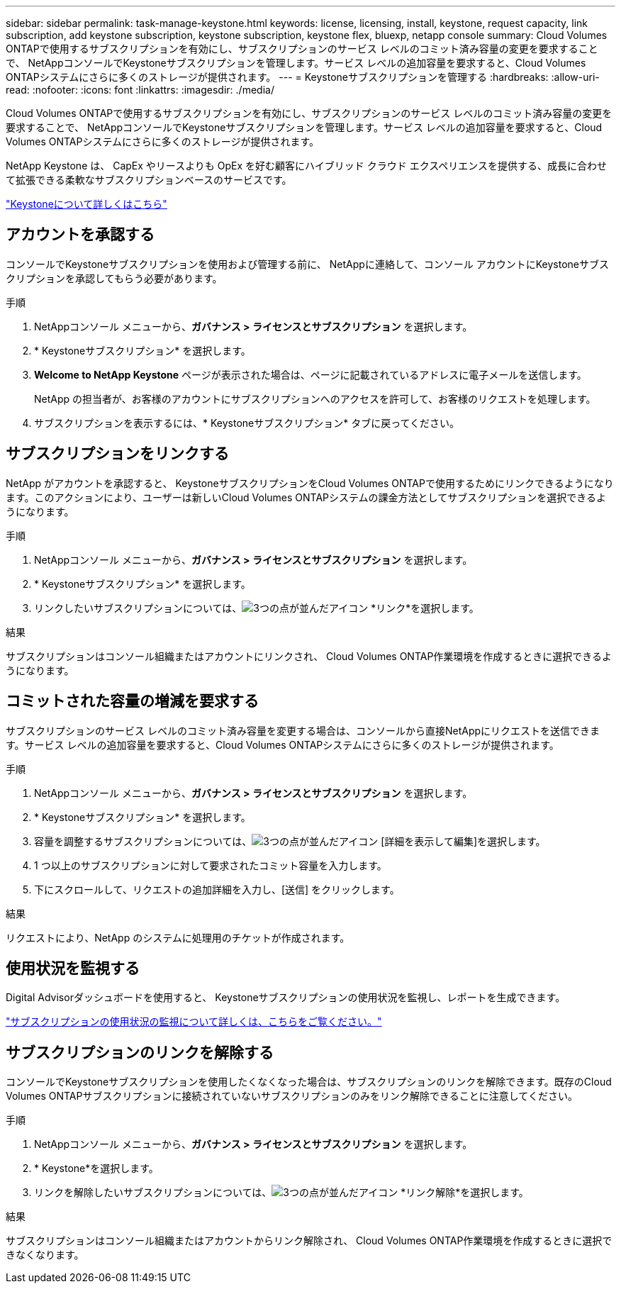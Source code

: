 ---
sidebar: sidebar 
permalink: task-manage-keystone.html 
keywords: license, licensing, install, keystone, request capacity, link subscription, add keystone subscription, keystone subscription, keystone flex, bluexp, netapp console 
summary: Cloud Volumes ONTAPで使用するサブスクリプションを有効にし、サブスクリプションのサービス レベルのコミット済み容量の変更を要求することで、 NetAppコンソールでKeystoneサブスクリプションを管理します。サービス レベルの追加容量を要求すると、Cloud Volumes ONTAPシステムにさらに多くのストレージが提供されます。 
---
= Keystoneサブスクリプションを管理する
:hardbreaks:
:allow-uri-read: 
:nofooter: 
:icons: font
:linkattrs: 
:imagesdir: ./media/


[role="lead"]
Cloud Volumes ONTAPで使用するサブスクリプションを有効にし、サブスクリプションのサービス レベルのコミット済み容量の変更を要求することで、 NetAppコンソールでKeystoneサブスクリプションを管理します。サービス レベルの追加容量を要求すると、Cloud Volumes ONTAPシステムにさらに多くのストレージが提供されます。

NetApp Keystone は、 CapEx やリースよりも OpEx を好む顧客にハイブリッド クラウド エクスペリエンスを提供する、成長に合わせて拡張できる柔軟なサブスクリプションベースのサービスです。

https://www.netapp.com/services/keystone/["Keystoneについて詳しくはこちら"^]



== アカウントを承認する

コンソールでKeystoneサブスクリプションを使用および管理する前に、 NetAppに連絡して、コンソール アカウントにKeystoneサブスクリプションを承認してもらう必要があります。

.手順
. NetAppコンソール メニューから、*ガバナンス > ライセンスとサブスクリプション* を選択します。
. * Keystoneサブスクリプション* を選択します。
. *Welcome to NetApp Keystone* ページが表示された場合は、ページに記載されているアドレスに電子メールを送信します。
+
NetApp の担当者が、お客様のアカウントにサブスクリプションへのアクセスを許可して、お客様のリクエストを処理します。

. サブスクリプションを表示するには、* Keystoneサブスクリプション* タブに戻ってください。




== サブスクリプションをリンクする

NetApp がアカウントを承認すると、 KeystoneサブスクリプションをCloud Volumes ONTAPで使用するためにリンクできるようになります。このアクションにより、ユーザーは新しいCloud Volumes ONTAPシステムの課金方法としてサブスクリプションを選択できるようになります。

.手順
. NetAppコンソール メニューから、*ガバナンス > ライセンスとサブスクリプション* を選択します。
. * Keystoneサブスクリプション* を選択します。
. リンクしたいサブスクリプションについては、image:icon-action.png["3つの点が並んだアイコン"] *リンク*を選択します。


.結果
サブスクリプションはコンソール組織またはアカウントにリンクされ、 Cloud Volumes ONTAP作業環境を作成するときに選択できるようになります。



== コミットされた容量の増減を要求する

サブスクリプションのサービス レベルのコミット済み容量を変更する場合は、コンソールから直接NetAppにリクエストを送信できます。サービス レベルの追加容量を要求すると、Cloud Volumes ONTAPシステムにさらに多くのストレージが提供されます。

.手順
. NetAppコンソール メニューから、*ガバナンス > ライセンスとサブスクリプション* を選択します。
. * Keystoneサブスクリプション* を選択します。
. 容量を調整するサブスクリプションについては、image:icon-action.png["3つの点が並んだアイコン"] [詳細を表示して編集]を選択します。
. 1 つ以上のサブスクリプションに対して要求されたコミット容量を入力します。
. 下にスクロールして、リクエストの追加詳細を入力し、[送信] をクリックします。


.結果
リクエストにより、NetApp のシステムに処理用のチケットが作成されます。



== 使用状況を監視する

Digital Advisorダッシュボードを使用すると、 Keystoneサブスクリプションの使用状況を監視し、レポートを生成できます。

https://docs.netapp.com/us-en/keystone-staas/integrations/aiq-keystone-details.html["サブスクリプションの使用状況の監視について詳しくは、こちらをご覧ください。"^]



== サブスクリプションのリンクを解除する

コンソールでKeystoneサブスクリプションを使用したくなくなった場合は、サブスクリプションのリンクを解除できます。既存のCloud Volumes ONTAPサブスクリプションに接続されていないサブスクリプションのみをリンク解除できることに注意してください。

.手順
. NetAppコンソール メニューから、*ガバナンス > ライセンスとサブスクリプション* を選択します。
. * Keystone*を選択します。
. リンクを解除したいサブスクリプションについては、image:icon-action.png["3つの点が並んだアイコン"] *リンク解除*を選択します。


.結果
サブスクリプションはコンソール組織またはアカウントからリンク解除され、 Cloud Volumes ONTAP作業環境を作成するときに選択できなくなります。
